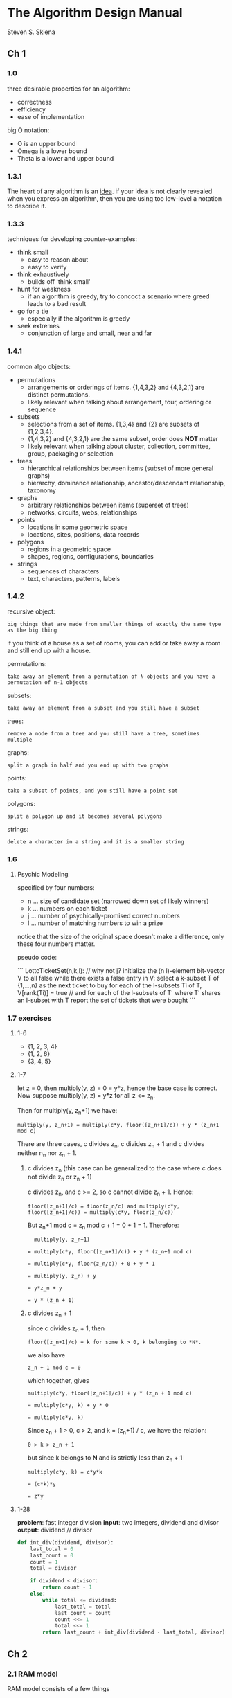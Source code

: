 * The Algorithm Design Manual
Steven S. Skiena

** Ch 1
*** 1.0

three desirable properties for an algorithm:

- correctness
- efficiency
- ease of implementation

big O notation:

- O is an upper bound
- Omega is a lower bound
- Theta is a lower and upper bound

*** 1.3.1

The heart of any algorithm is an _idea_. if your idea is not clearly revealed when you express an algorithm, then you are using too low-level a notation to describe it.

*** 1.3.3

techniques for developing counter-examples:

- think small
  - easy to reason about
  - easy to verify
- think exhaustively
  - builds off 'think small'
- hunt for weakness
  - if an algorithm is greedy, try to concoct a scenario where greed leads to a bad result
- go for a tie
  - especially if the algorithm is greedy
- seek extremes
  - conjunction of large and small, near and far

*** 1.4.1

common algo objects:

- permutations
  - arrangements or orderings of items. {1,4,3,2} and {4,3,2,1} are distinct permutations.
  - likely relevant when talking about arrangement, tour, ordering or sequence
- subsets
  - selections from a set of items. {1,3,4} and {2} are subsets of {1,2,3,4}.
  - {1,4,3,2} and {4,3,2,1} are the same subset, order does **NOT** matter
  - likely relevant when talking about cluster, collection, committee, group, packaging or selection
- trees
  - hierarchical relationships between items (subset of more general graphs)
  - hierarchy, dominance relationship, ancestor/descendant relationship, taxonomy
- graphs
  - arbitrary relationships between items (superset of trees)
  - networks, circuits, webs, relationships
- points
  - locations in some geometric space
  - locations, sites, positions, data records
- polygons
  - regions in a geometric space
  - shapes, regions, configurations, boundaries
- strings
  - sequences of characters
  - text, characters, patterns, labels

*** 1.4.2

recursive object:
: big things that are made from smaller things of exactly the same type as the big thing

if you think of a house as a set of rooms, you can add or take away a room and still end up with a house.

permutations:
: take away an element from a permutation of N objects and you have a permutation of n-1 objects

subsets:
: take away an element from a subset and you still have a subset

trees:
: remove a node from a tree and you still have a tree, sometimes multiple

graphs:
: split a graph in half and you end up with two graphs

points:
: take a subset of points, and you still have a point set

polygons:
: split a polygon up and it becomes several polygons

strings:
: delete a character in a string and it is a smaller string

*** 1.6 

**** Psychic Modeling

specified by four numbers:

- n ... size of candidate set (narrowed down set of likely winners)
- k ... numbers on each ticket
- j ... number of psychically-promised correct numbers
- l ... number of matching numbers to win a prize

notice that the size of the original space doesn't make a difference, only these four numbers matter.

pseudo code:

```
LottoTicketSet(n,k,l): // why not j?
    initialize the (n l)-element bit-vector V to all false
    while there exists a false entry in V:
        select a k-subset T of {1,...,n} as the next ticket to buy
	for each of the l-subsets Ti of T, V[rank(Ti)] = true // and for each of the l-subsets of T' where T' shares an l-subset with T
    report the set of tickets that were bought
```

*** 1.7 exercises

**** 1-6

- {1, 2, 3, 4} 
- {1, 2, 6}
- {3, 4, 5}

**** 1-7

let z = 0, then multiply(y, z) = 0 = y*z, hence the base case is correct. Now suppose multiply(y, z) = y*z for all z <= z_n.

Then for multiply(y, z_n+1) we have:

: multiply(y, z_n+1) = multiply(c*y, floor([z_n+1]/c)) + y * (z_n+1 mod c)

There are three cases, c divides z_n, c divides z_n + 1 and c divides neither n_n nor z_n + 1.

***** c divides z_n (this case can be generalized to the case where c does not divide z_n or z_n + 1)

c divides z_n, and c >= 2, so c cannot divide z_n + 1. Hence:

: floor([z_n+1]/c) = floor(z_n/c) and multiply(c*y, floor([z_n+1]/c)) = multiply(c*y, floor(z_n/c))

But z_n+1 mod c = z_n mod c + 1 = 0 + 1 = 1. Therefore:

:   multiply(y, z_n+1)

: = multiply(c*y, floor([z_n+1]/c)) + y * (z_n+1 mod c)

: = multiply(c*y, floor(z_n/c)) + 0 + y * 1

: = multiply(y, z_n) + y

: = y*z_n + y

: = y * (z_n + 1)

***** c divides z_n + 1

since c divides z_n + 1, then

: floor([z_n+1]/c) = k for some k > 0, k belonging to *N*.

we also have

: z_n + 1 mod c = 0

which together, gives

: multiply(c*y, floor([z_n+1]/c)) + y * (z_n + 1 mod c)

: = multiply(c*y, k) + y * 0

: = multiply(c*y, k)

Since z_n + 1 > 0, c > 2, and k = (z_n+1) / c, we have the relation:

: 0 > k > z_n + 1

but since k belongs to *N* and is strictly less than z_n + 1

: multiply(c*y, k) = c*y*k

: = (c*k)*y

: = z*y

**** 1-28

*problem*: fast integer division
*input*: two integers, dividend and divisor
*output*: dividend // divisor

#+BEGIN_SRC python
  def int_div(dividend, divisor):
      last_total = 0
      last_count = 0
      count = 1
      total = divisor

      if dividend < divisor:
          return count - 1
      else:
          while total <= dividend:
              last_total = total
              last_count = count
              count <<= 1
              total <<= 1
          return last_count + int_div(dividend - last_total, divisor)
#+END_SRC

** Ch 2
*** 2.1 RAM model

RAM model consists of a few things
- each of the following operations takes one time unit: +, -, *, =, if, call
- each memory access also takes one time unit
- there is an infinite amount of memory

RAM model is simplistic, takes no notice of cache misses, register access = disk access 

despite this, basic RAM analysis is informative, especially as input grows large

*** 2.2 Big O

exact best/worst/average-case time complexities are complicated:
- have too many bumps
- require too much detail to specify precisely
- not much more informative than simple upper/lower bound functions

Big O:
: f(n) = O(g(n)) if there exists a c and n0 such that c*g(n) > f(n) for any n > n0
    
Big Omega:
: f(n) = Omega(g(n)) if there exists a c and n0 such that c*g(n) < f(n) for any n > n0
    
Big Theta:
: f(n) = Theta(g(n)) if f(n) = O(g(n)) and f(n) = Omega(g(n))
    
Big O partitions functions into equivalence classes. 

Stop and think:
: is 2^(n+1) = Theta(2^n)?
    
well, if c = 3 then 3*2^n > 2*2^n = 2^(n+1) for all n (since 2^n can never be negative) so 2^(n+1) = O(2^n). If c = 1 then 1*2^n < 2*2^n = 2^(n+1) for all n, so 2^(n+1) = Omega(2^n). Hence 2^(N+1) = Theta(2^n)

dominance
: g dominates f if f = O(g(n))

list of common functions in order of ascending dominance:
1. constant O(1)
2. logarithmic O(log n)
3. linear O(n)
4. superlinear O(n log n)
5. quadratic O(n^2)
6. cubic O(n^3)
7. exponential O(2^n)
8. factorial O(n!)

rules for algebraic manipulation
1. Theta(f(n)) + Theta(g(n)) = Theta(max(f(n), g(n)))
2. Theta(c*f(n)) = Theta(f(n)) for c > 0
3. Theta(f(n) * g(n)) = Theta(f(n)) * Theta(g(n))

transitive property holds (it's an equivalence relation)

selection sort, O(n^2):
: through all values
:: for each of the remaining values, select the one that's smallest

insertion sort, O(n^2):
: through all values
:: while value is greater than value to the left, move value to the left

*** 2.5.3

#+BEGIN_SRC C
  // some reference vs pointer stuff
  int x = 0;
  int &r = x; // reference to x
  int *p = &x; // the * indicates a point to an int, the & is an operator that gets the address of x
  int *p2 = &r; // p == p2, references are an 'alias', the memory address of a reference is the same as x
  *p = 10; // x == 10, the * is a dereference operator
#+END_SRC

*** 2.5.4

*problem*: matrix multiplication
*input*: two matrices, A (dimension x by y) and B (y by z)
*output*: an x by z matrix C, where C[i][j] = *i*th row of A * *j*th column of B, where * is the dot product

#+NAME: Array.c
#+BEGIN_SRC C
  typedef struct {
    int *array;
    size_t used;
    size_t size;
  } Array;

  void arrayInit(Array *a, size_t initialSize) {
    a->array = (int *)malloc(initialSize * sizeof(int));
    a->used = 0;
    a->size = initialSize;
  }

  void arrayInsert(Array *a, int element) {
    if (a->size == a->used) {
      a->size *= 2;
      a->array = (int *)realloc(a->array, a->size * sizeof(int));
    }
    a->array[a->used++] = element;
  }

  void arrayFree(Array *a) {
    free(a->array);
    a->array = NULL;
    a->used = a->size = 0;
  }
#+END_SRC

#+BEGIN_SRC C :noweb yes :includes <stdio.h> <stdlib.h>

  <<Array.c>>

  int matrix_mult(Array *A, Array *B, int len_a, int len_b) {

    printf("A is %d x %d\nB is %d x %d\n", len_a, A[0].used, len_b, B[0].used);

    return 0;
  }

  int main() {
    
    Array a, b;
    arrayInit(&a, 15);
    arrayInit(&b, 15);

    Array x[] = {a};
    Array y[] = {b};

    matrix_mult(&a, &b, 1, 1);

    arrayFree(&a);
    arrayFree(&b);

    return 0;
  }
#+END_SRC
